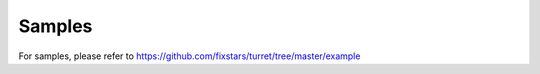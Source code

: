###########
Samples
###########

For samples, please refer to https://github.com/fixstars/turret/tree/master/example


